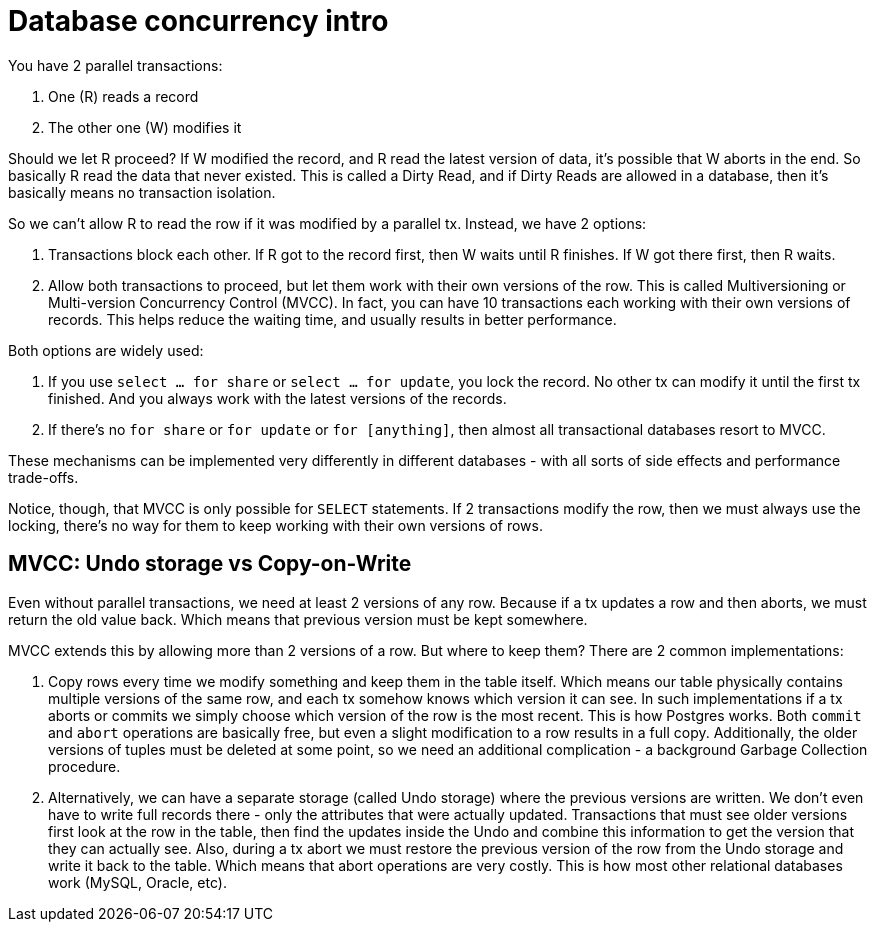 = Database concurrency intro

You have 2 parallel transactions: 

. One \(R) reads a record
. The other one (W) modifies it
 
Should we let R proceed? If W modified the record, and R read the latest version of data, it's possible that W aborts in the end. So basically R read the data that never existed. This is called a Dirty Read, and if Dirty Reads are allowed in a database, then it's basically means no transaction isolation.

So we can't allow R to read the row if it was modified by a parallel tx. Instead, we have 2 options:

1. Transactions block each other. If R got to the record first, then W waits until R finishes. If W got there first, then R waits.
2. Allow both transactions to proceed, but let them work with their own versions of the row. This is called Multiversioning or Multi-version Concurrency Control (MVCC). In fact, you can have 10 transactions each working with their own versions of records. This helps reduce the waiting time, and usually results in better performance.

Both options are widely used:

. If you use `select ... for share` or `select ... for update`, you lock the record. No other tx can modify it until the first tx finished. And you always work with the latest versions of the records.
. If there's no `for share` or `for update` or `for [anything]`, then almost all transactional databases resort to MVCC.

These mechanisms can be implemented very differently in different databases - with all sorts of side effects and performance trade-offs.

Notice, though, that MVCC is only possible for `SELECT` statements. If 2 transactions modify the row, then we must always use the locking, there's no way for them to keep working with their own versions of rows.

== MVCC: Undo storage vs Copy-on-Write

Even without parallel transactions, we need at least 2 versions of any row. Because if a tx updates a row and then aborts, we must return the old value back. Which means that previous version must be kept somewhere.

MVCC extends this by allowing more than 2 versions of a row. But where to keep them? There are 2 common implementations:

. Copy rows every time we modify something and keep them in the table itself. Which means our table physically contains multiple versions of the same row, and each tx somehow knows which version it can see. In such implementations if a tx aborts or commits we simply choose which version of the row is the most recent. This is how Postgres works. Both `commit` and `abort` operations are basically free, but even a slight modification to a row results in a full copy. Additionally, the older versions of tuples must be deleted at some point, so we need an additional complication - a background Garbage Collection procedure.
. Alternatively, we can have a separate storage (called Undo storage) where the previous versions are written. We don't even have to write full records there - only the attributes that were actually updated. Transactions that must see older versions first look at the row in the table, then find the updates inside the Undo and combine this information to get the version that they can actually see. Also, during a tx abort we must restore the previous version of the row from the Undo storage and write it back to the table. Which means that abort operations are very costly. This is how most other relational databases work (MySQL, Oracle, etc).
